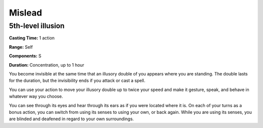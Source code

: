 
.. _srd_Mislead:

Mislead
-------------------------------------------------------------

5th-level illusion
^^^^^^^^^^^^^^^^^^

**Casting Time:** 1 action

**Range:** Self

**Components:** S

**Duration:** Concentration, up to 1 hour

You become invisible at the same time that an illusory double of you
appears where you are standing. The double lasts for the duration, but
the invisibility ends if you attack or cast a spell.

You can use your action to move your illusory double up to twice your
speed and make it gesture, speak, and behave in whatever way you choose.

You can see through its eyes and hear through its ears as if you were
located where it is. On each of your turns as a bonus action, you can
switch from using its senses to using your own, or back again. While you
are using its senses, you are blinded and deafened in regard to your own
surroundings.
